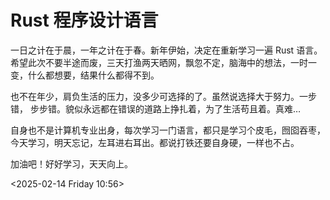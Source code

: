 * Rust 程序设计语言
一日之计在于晨，一年之计在于春。新年伊始，决定在重新学习一遍 Rust 语言。
希望此次不要半途而废，三天打渔两天晒网，飘忽不定，脑海中的想法，一时一
变，什么都想要，结果什么都得不到。

也不在年少，肩负生活的压力，没多少可选择的了。虽然说选择大于努力。一步错，
步步错。貌似永远都在错误的道路上挣扎着，为了生活苟且着。真难...

自身也不是计算机专业出身，每次学习一门语言，都只是学习个皮毛，囫囵吞枣，
今天学习，明天忘记，左耳进右耳出。都说打铁还要自身硬，一样也不占。

加油吧！好好学习，天天向上。

<2025-02-14 Friday 10:56>
